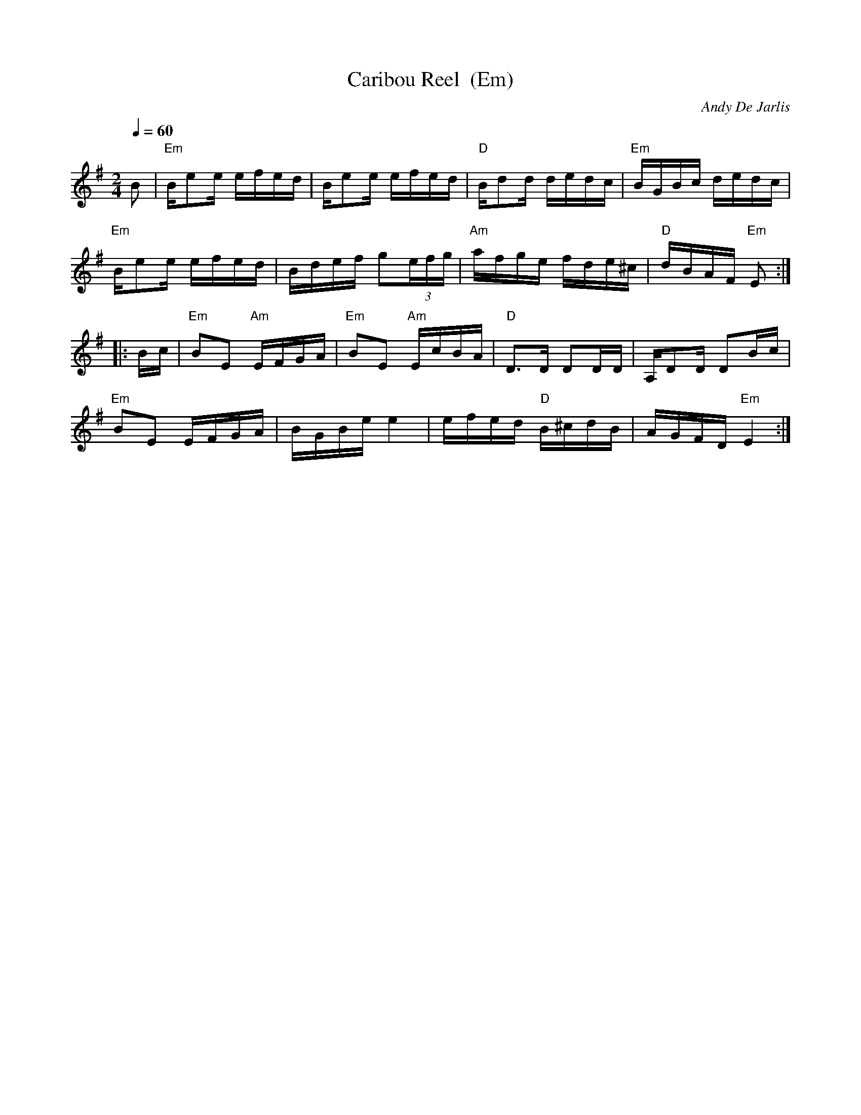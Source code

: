 X: 64
T:Caribou Reel  (Em)
N:page 21
C:Andy De Jarlis
R: Reel
M:2/4
L:1/16
K:Em
Q:1/4=60
B2|"Em"Be2e efed|Be2e efed|"D"Bd2d dedc|"Em"BGBc dedc|
"Em"Be2e efed|Bdef g2(3efg|"Am"afge fde^c|"D"dBAF "Em"E2:|
|:Bc|"Em"B2E2 "Am"EFGA|"Em"B2E2 "Am"EcBA|"D"D3D D2DD|A,D2D D2Bc|
"Em"B2E2 EFGA|BGBe e4|efed "D"B^cdB|AGFD "Em"E4:|
